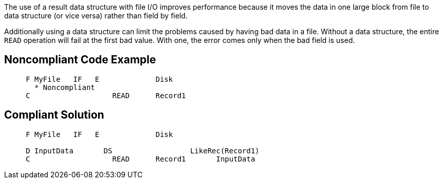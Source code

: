 The use of a result data structure with file I/O improves performance because it moves the data in one large block from file to data structure (or vice versa) rather than field by field. 


Additionally using a data structure can limit the problems caused by having bad data in a file. Without a data structure, the entire ``++READ++`` operation will fail at the first bad value. With one, the error comes only when the bad field is used.

== Noncompliant Code Example

----
     F MyFile   IF   E             Disk
       * Noncompliant
     C                   READ      Record1
----

== Compliant Solution

----
     F MyFile   IF   E             Disk

     D InputData       DS                  LikeRec(Record1)
     C                   READ      Record1       InputData
----
